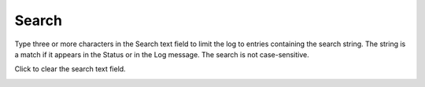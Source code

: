 ========
Search
========

Type three or more characters in the Search text field to limit the log to entries containing the search string. The string is a match if it appears in the Status or in the Log message. The search is not case-sensitive.

Click |clear| to clear the search text field.

.. image:: ../images/logs_search.gif
   :align: center
   :width: 5000px

.. |clear| image:: ../images/clear_search.png
    :width: 20px
